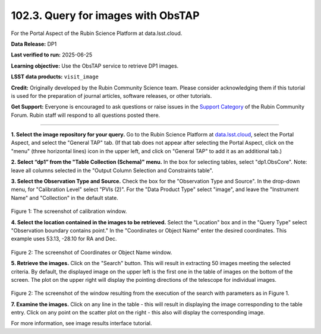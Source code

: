 .. _portal-102-3:

###################################
102.3. Query for images with ObsTAP
###################################

For the Portal Aspect of the Rubin Science Platform at data.lsst.cloud.

**Data Release:** DP1

**Last verified to run:** 2025-06-25

**Learning objective:** Use the ObsTAP service to retrieve DP1 images.

**LSST data products:** ``visit_image``

**Credit:** Originally developed by the Rubin Community Science team.
Please consider acknowledging them if this tutorial is used for the preparation of journal articles, software releases, or other tutorials.

**Get Support:** Everyone is encouraged to ask questions or raise issues in the `Support Category <https://community.lsst.org/c/support/6>`_ of the Rubin Community Forum.
Rubin staff will respond to all questions posted there.

----

**1. Select the image repository for your query.** Go to the Rubin Science Platform at `data.lsst.cloud <https://data.lsst.cloud/>`_,
select the Portal Aspect, and select the "General TAP" tab.
(If that tab does not appear after selecting the Portal Aspect, click on the "menu" (three horizontal lines) icon in the upper left,
and click on "General TAP" to add it as an additional tab.)

**2. Select “dp1” from the "Table Collection (Schema)" menu.**
In the box for selecting tables, select "dp1.ObsCore".
Note: leave all columns selected in the "Output Column Selection and Constraints table".

**3.  Select the Observation Type and Source.**
Check the box for the "Observation Type and Source".
In the drop-down menu, for "Calibration Level" select "PVIs (2)".
For the "Data Product Type" select "image", and leave the  "Instrument Name" and "Collection" in the default state.

.. figure:: images/portal-102-3-1.png
    :name: portal-102-3-1
    :alt: Screenshot of calibration level window.

Figure 1:  The screenshot of calibration window.

**4. Select the location contained in the images to be retrieved.**
Select the "Location" box and in the "Query Type" select "Observation boundary contains point."
In the "Coordinates or Object Name" enter the desired coordinates.
This example uses 53.13, -28.10 for RA and Dec.

.. figure:: images/portal-102-3-2.png
    :name: portal-102-3-2
    :alt: Screenshot of Coordinates or Object Name window.

Figure 2:  The screenshot of Coordinates or Object Name window.


**5.  Retrieve the images.**
Click on the "Search" button.
This will result in extracting 50 images meeting the selected criteria.
By default, the displayed image on the upper left is the first one in the table of images on the bottom of the screen.
The plot on the upper right will display the pointing directions of the telescope for individual images.

.. figure:: images/portal-102-3-2.png
    :name: portal-102-3-2
    :alt: Screenshot of the window resulting from the execution of the search above.

Figure 2:  The screenshot of the window resulting from the execution of the search with parameters as in Figure 1.

**7.  Examine the images.**
Click on any line in the table - this will result in displaying the image corresponding to the table entry.
Click on any point on the scatter plot on the right - this also will display the corresponding image.

For more information, see image results interface tutorial.

